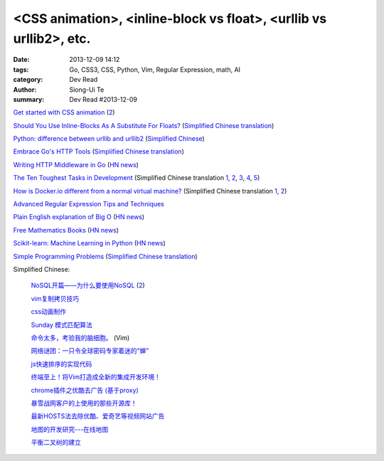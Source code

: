 <CSS animation>, <inline-block vs float>, <urllib vs urllib2>, etc.
###################################################################

:date: 2013-12-09 14:12
:tags: Go, CSS3, CSS, Python, Vim, Regular Expression, math, AI
:category: Dev Read
:author: Siong-Ui Te
:summary: Dev Read #2013-12-09


`Get started with CSS animation <http://www.creativebloq.com/css3/masterclass-css-animations-9112918>`_
(`2 <http://basicuse.net/articles/pl/textile/html_css/animation_in_css3>`__)

`Should You Use Inline-Blocks As A Substitute For Floats? <http://www.vanseodesign.com/css/inline-blocks/>`_
(`Simplified Chinese translation <http://my.oschina.net/goucw/blog/182549>`__)

`Python: difference between urllib and urllib2 <http://www.hacksparrow.com/python-difference-between-urllib-and-urllib2.html>`_
(`Simplified Chinese <http://my.oschina.net/yulongjiang/blog/182509>`__)

`Embrace Go's HTTP Tools <http://justinas.org/embrace-gos-http-tools/>`_
(`Simplified Chinese translation <http://www.oschina.net/translate/embrace-gos-http-tools>`__)

`Writing HTTP Middleware in Go <http://justinas.org/writing-http-middleware-in-go/>`_
(`HN news <https://news.ycombinator.com/item?id=6869710>`__)

`The Ten Toughest Tasks in Development <http://www.sitepoint.com/ten-toughest-tasks-development/>`_
(Simplified Chinese translation `1 <http://www.linuxeden.com/html/news/20131209/146212.html>`__,
`2 <http://www.pythoner.cn/home/blog/http://www.sitepoint.com/ten-toughest-tasks-development//>`__,
`3 <http://www.oschina.net/news/46685/the-ten-toughest-tasks-in-development>`__,
`4 <http://blog.jobbole.com/53045/>`__,
`5 <http://www.aqee.net/the-ten-toughest-tasks-in-development/>`__)

`How is Docker.io different from a normal virtual machine? <http://stackoverflow.com/questions/16047306/how-is-docker-io-different-from-a-normal-virtual-machine>`_
(Simplified Chinese translation `1 <http://www.linuxeden.com/html/news/20131209/146215.html>`__,
`2 <http://www.oschina.net/translate/how-is-docker-io-different-from-a-normal-virtual-machine>`__)

`Advanced Regular Expression Tips and Techniques <http://pypix.com/tools-and-tips/advanced-regular-expression-tips-techniques/>`_

`Plain English explanation of Big O <http://stackoverflow.com/questions/487258/plain-english-explanation-of-big-o/487278#487278>`_
(`HN news <https://news.ycombinator.com/item?id=6872697>`__)

`Free Mathematics Books <http://www.e-booksdirectory.com/mathematics.php>`_
(`HN news <https://news.ycombinator.com/item?id=6872363>`__)

`Scikit-learn: Machine Learning in Python <http://scikit-learn.org/>`_
(`HN news <https://news.ycombinator.com/item?id=6874359>`__)

`Simple Programming Problems <http://adriann.github.io/programming_problems.html>`_
(`Simplified Chinese translation <http://blog.jobbole.com/53039/>`__)

Simplified Chinese:

  `NoSQL开篇——为什么要使用NoSQL <http://www.infoq.com/cn/news/2011/01/nosql-why/>`_
  (`2 <http://my.oschina.net/jiemachina/blog/182677>`__)

  `vim复制拷贝技巧 <http://my.oschina.net/kuaikuai/blog/182502>`_

  `css动画制作 <http://my.oschina.net/u/1403186/blog/182519>`_

  `Sunday 模式匹配算法 <http://my.oschina.net/u/227203/blog/182570>`_

  `命令太多，考验我的脑细胞。 <http://my.oschina.net/540287555/blog/182578>`_ (Vim)

  `网络谜团：一只令全球密码专家着迷的“蝉” <http://www.oschina.net/news/46687/fascinating-cicada>`_

  `js快速排序的实现代码 <http://www.oschina.net/question/1403419_136787>`_

  `终端至上！将Vim打造成全新的集成开发环境！ <http://linux.cn/thread/12044/1/1/>`_

  `chrome插件之优酷去广告 (基于proxy) <http://www.oschina.net/code/snippet_237940_27134>`_

  `暴雪战网客户的上使用的那些开源库！ <http://my.oschina.net/cers/blog/182766>`_

  `最新HOSTS法去除优酷、爱奇艺等视频网站广告 <http://www.oschina.net/code/snippet_1262919_27114>`_

  `地图的开发研究---在线地图 <http://my.oschina.net/songjian1314/blog/182785>`_

  `平衡二叉树的建立 <http://www.oschina.net/code/snippet_1167407_27146>`_

